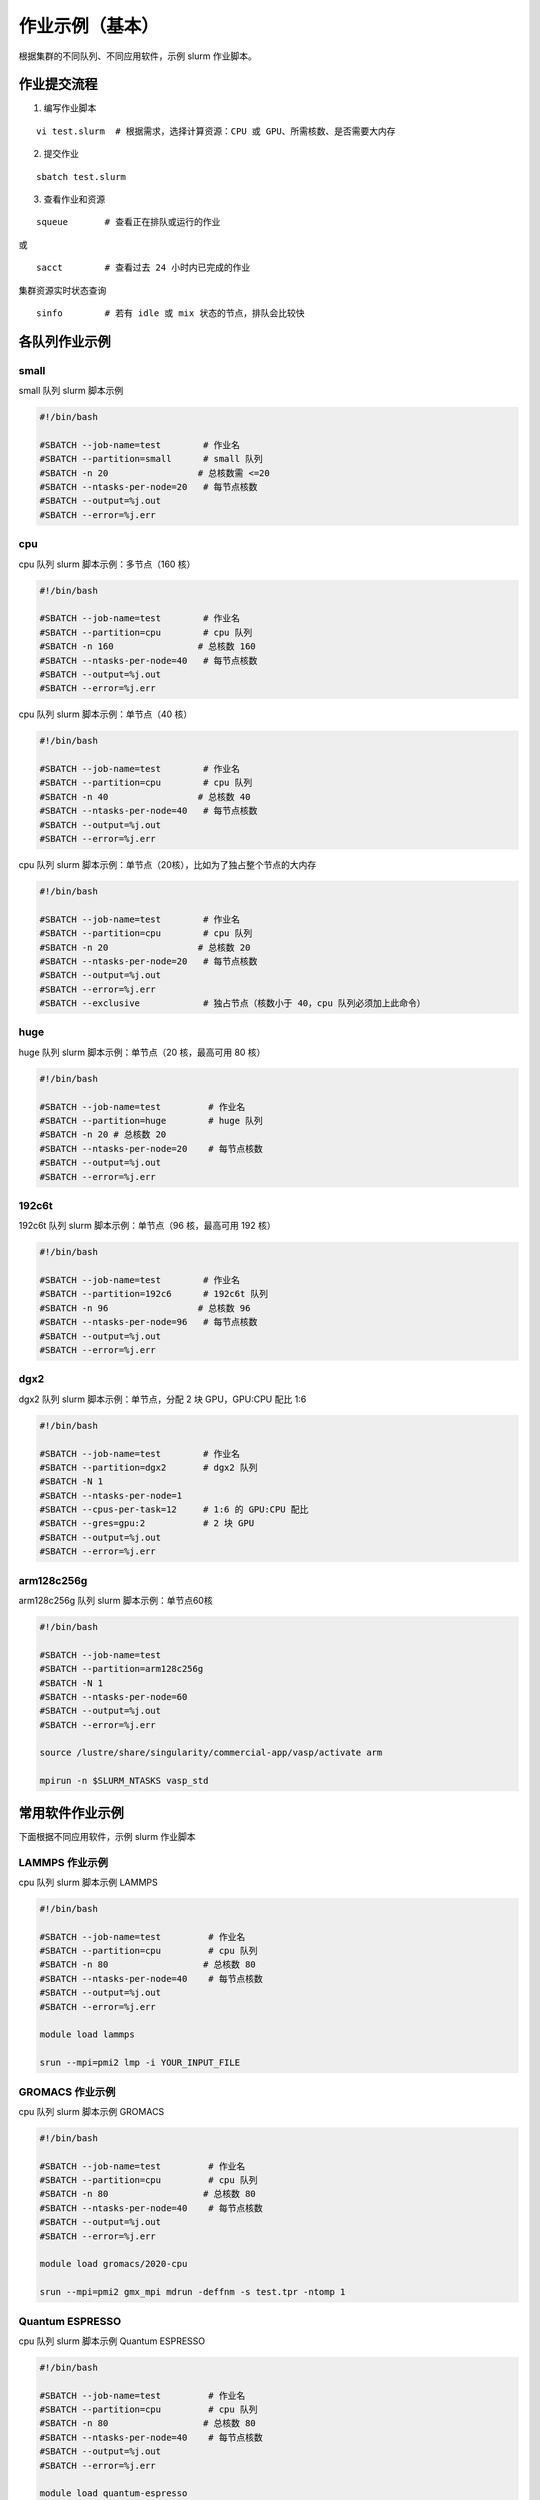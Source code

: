 作业示例（基本）
======================

根据集群的不同队列、不同应用软件，示例 slurm 作业脚本。

作业提交流程
------------

1. 编写作业脚本

::

     vi test.slurm  # 根据需求，选择计算资源：CPU 或 GPU、所需核数、是否需要大内存

2. 提交作业

::

     sbatch test.slurm

3. 查看作业和资源

::

     squeue       # 查看正在排队或运行的作业

或

::

     sacct        # 查看过去 24 小时内已完成的作业

集群资源实时状态查询

::

     sinfo        # 若有 idle 或 mix 状态的节点，排队会比较快


各队列作业示例
--------------

small
~~~~~~~~~~

small 队列 slurm 脚本示例

.. code:: bash

   #!/bin/bash

   #SBATCH --job-name=test        # 作业名 
   #SBATCH --partition=small      # small 队列
   #SBATCH -n 20                 # 总核数需 <=20
   #SBATCH --ntasks-per-node=20   # 每节点核数
   #SBATCH --output=%j.out 
   #SBATCH --error=%j.err


cpu
~~~~~~~~

cpu 队列 slurm 脚本示例：多节点（160 核）


.. code:: bash

   #!/bin/bash

   #SBATCH --job-name=test        # 作业名 
   #SBATCH --partition=cpu        # cpu 队列
   #SBATCH -n 160                # 总核数 160 
   #SBATCH --ntasks-per-node=40   # 每节点核数
   #SBATCH --output=%j.out 
   #SBATCH --error=%j.err


cpu 队列 slurm 脚本示例：单节点（40 核）

.. code:: bash

   #!/bin/bash

   #SBATCH --job-name=test        # 作业名 
   #SBATCH --partition=cpu        # cpu 队列
   #SBATCH -n 40                 # 总核数 40 
   #SBATCH --ntasks-per-node=40   # 每节点核数
   #SBATCH --output=%j.out 
   #SBATCH --error=%j.err 


cpu 队列 slurm 脚本示例：单节点（20核），比如为了独占整个节点的大内存

.. code:: bash

   #!/bin/bash

   #SBATCH --job-name=test        # 作业名 
   #SBATCH --partition=cpu        # cpu 队列
   #SBATCH -n 20                 # 总核数 20 
   #SBATCH --ntasks-per-node=20   # 每节点核数
   #SBATCH --output=%j.out 
   #SBATCH --error=%j.err 
   #SBATCH --exclusive            # 独占节点（核数小于 40，cpu 队列必须加上此命令）


huge
~~~~~~~~~

huge 队列 slurm 脚本示例：单节点（20 核，最高可用 80 核）

.. code:: bash

   #!/bin/bash

   #SBATCH --job-name=test         # 作业名 
   #SBATCH --partition=huge        # huge 队列
   #SBATCH -n 20 # 总核数 20 
   #SBATCH --ntasks-per-node=20    # 每节点核数
   #SBATCH --output=%j.out 
   #SBATCH --error=%j.err

192c6t
~~~~~~

192c6t 队列 slurm 脚本示例：单节点（96 核，最高可用 192 核）

.. code:: bash

   #!/bin/bash

   #SBATCH --job-name=test        # 作业名 
   #SBATCH --partition=192c6      # 192c6t 队列
   #SBATCH -n 96                 # 总核数 96 
   #SBATCH --ntasks-per-node=96   # 每节点核数
   #SBATCH --output=%j.out 
   #SBATCH --error=%j.err

dgx2
~~~~

dgx2 队列 slurm 脚本示例：单节点，分配 2 块 GPU，GPU:CPU 配比 1:6

.. code:: bash

   #!/bin/bash

   #SBATCH --job-name=test        # 作业名 
   #SBATCH --partition=dgx2       # dgx2 队列
   #SBATCH -N 1                    
   #SBATCH --ntasks-per-node=1
   #SBATCH --cpus-per-task=12     # 1:6 的 GPU:CPU 配比  
   #SBATCH --gres=gpu:2           # 2 块 GPU 
   #SBATCH --output=%j.out 
   #SBATCH --error=%j.err

arm128c256g
~~~~~~~~~~~

arm128c256g 队列 slurm 脚本示例：单节点60核

.. code:: bash

    #!/bin/bash

    #SBATCH --job-name=test
    #SBATCH --partition=arm128c256g
    #SBATCH -N 1
    #SBATCH --ntasks-per-node=60
    #SBATCH --output=%j.out
    #SBATCH --error=%j.err

    source /lustre/share/singularity/commercial-app/vasp/activate arm

    mpirun -n $SLURM_NTASKS vasp_std

常用软件作业示例
----------------

下面根据不同应用软件，示例 slurm 作业脚本

LAMMPS 作业示例
~~~~~~~~~~~~~~~~~~~~~~~~~~~~

cpu 队列 slurm 脚本示例 LAMMPS

.. code:: bash

   #!/bin/bash

   #SBATCH --job-name=test         # 作业名 
   #SBATCH --partition=cpu         # cpu 队列
   #SBATCH -n 80                  # 总核数 80 
   #SBATCH --ntasks-per-node=40    # 每节点核数
   #SBATCH --output=%j.out 
   #SBATCH --error=%j.err

   module load lammps

   srun --mpi=pmi2 lmp -i YOUR_INPUT_FILE


GROMACS 作业示例
~~~~~~~~~~~~~~~~~~~~~~~~~~~~~

cpu 队列 slurm 脚本示例 GROMACS

.. code:: bash

   #!/bin/bash

   #SBATCH --job-name=test         # 作业名 
   #SBATCH --partition=cpu         # cpu 队列
   #SBATCH -n 80                  # 总核数 80 
   #SBATCH --ntasks-per-node=40    # 每节点核数
   #SBATCH --output=%j.out 
   #SBATCH --error=%j.err

   module load gromacs/2020-cpu

   srun --mpi=pmi2 gmx_mpi mdrun -deffnm -s test.tpr -ntomp 1

Quantum ESPRESSO
~~~~~~~~~~~~~~~~~~~~~~~~~~~~~~

cpu 队列 slurm 脚本示例 Quantum ESPRESSO

.. code:: bash

   #!/bin/bash

   #SBATCH --job-name=test         # 作业名 
   #SBATCH --partition=cpu         # cpu 队列
   #SBATCH -n 80                  # 总核数 80 
   #SBATCH --ntasks-per-node=40    # 每节点核数
   #SBATCH --output=%j.out 
   #SBATCH --error=%j.err

   module load quantum-espresso

   srun --mpi=pmi2 pw.x -i test.in



OpenFOAM
~~~~~~~~~~~~~~~~~~~~~~

cpu 队列 slurm 脚本示例 OpenFoam

.. code:: bash

   #!/bin/bash

   #SBATCH --job-name=test         # 作业名 
   #SBATCH --partition=cpu         # cpu 队列
   #SBATCH -n 80                  # 总核数 80 
   #SBATCH --ntasks-per-node=40    # 每节点核数
   #SBATCH --output=%j.out 
   #SBATCH --error=%j.err

   module load openfoam

   srun --mpi=pmi2 icoFoam -parallel

TensorFlow
~~~~~~~~~~~~~~~~~~~~~~~~

gpu 队列 slurm 脚本示例 TensorFlow

.. code:: bash

   #!/bin/bash

   #SBATCH -J test 
   #SBATCH -p dgx2 
   #SBATCH -o %j.out 
   #SBATCH -e %j.err
   #SBATCH -N 1 
   #SBATCH --ntasks-per-node=1 
   #SBATCH --cpus-per-task=12
   #SBATCH --gres=gpu:2

   module load miniconda3 
   source activate tf-env

   python -c ’import tensorflow as tf; \
          print(tf.__version__); \
          print(tf.test.is_gpu_available());’ 


其它示例
--------


Job Array 阵列作业
~~~~~~~~~~~~~~~~~~

一批作业，若所需资源和内容相似，可借助 Job Array 批量提交。Job Array
中的每一个作业在调度时视为独立的作业。

cpu 队列 slurm 脚本示例 array

.. code:: bash

   #!/bin/bash
   
   #SBATCH --job-name=test           # 作业名
   #SBATCH --partition=small         # small 队列
   #SBATCH -n 1                      # 总核数 1
   #SBATCH --ntasks-per-node=1       # 每节点核数
   #SBATCH --output=array_%A_%a.out
   #SBATCH --output=array_%A_%a.err
   #SBATCH --array=1-20%10           # 总共 20 个子任务，每次最多同时运行 10 个

   echo $SLURM_ARRAY_TASK_ID


作业状态邮件提醒
~~~~~~~~~~~~~~~~

--mail-type= 指定状态发生时，发送邮件通知: ALL, BEGIN, END, FAIL

small 队列 slurm 脚本示例：邮件提醒

.. code:: bash

   #!/bin/bash

   #SBATCH --job-name=test           
   #SBATCH --partition=small         
   #SBATCH -n 20                     
   #SBATCH --ntasks-per-node=20
   #SBATCH --output=%j.out
   #SBATCH --error=%j.err
   #SBATCH --mail-type=end           # 作业结束时，邮件提醒
   #SBATCH --mail-user=XX@sjtu.edu.cn

